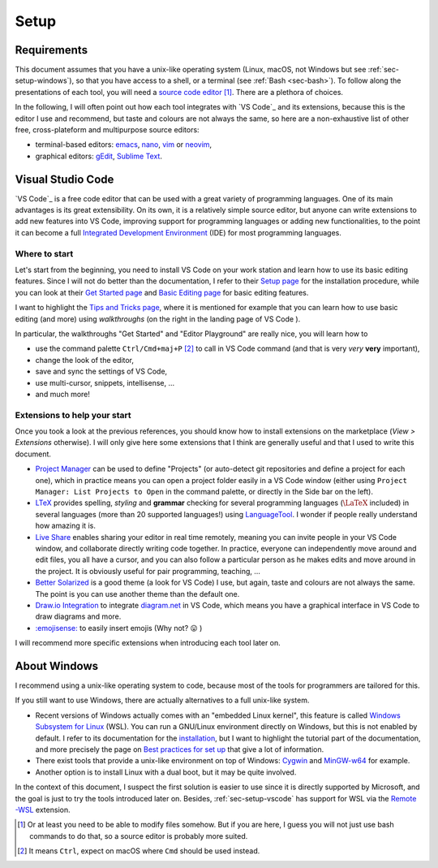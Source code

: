 Setup
=====

Requirements
------------

This document assumes that you have a unix-like operating system (Linux, macOS, not Windows but see :ref:`sec-setup-windows`), so that you have access to a shell, or a terminal (see :ref:`Bash <sec-bash>`). To follow along the presentations of each tool, you will need a `source code editor <https://en.wikipedia.org/wiki/Source-code_editor>`_ [#]_. There are a plethora of choices.

In the following, I will often point out how each tool integrates with `VS Code`_ and its extensions, because this is the editor I use and recommend, but taste and colours are not always the same, so here are a non-exhaustive list of other free, cross-plateform and multipurpose source editors:

- terminal-based editors: `emacs <https://www.gnu.org/software/emacs/>`_, `nano <https://www.nano-editor.org>`_, `vim <https://www.vim.org>`_ or `neovim <https://neovim.io>`_,
- graphical editors: `gEdit <https://wiki.gnome.org/Apps/Gedit>`_, `Sublime Text <https://www.sublimetext.com>`_.

.. _sec-setup-vscode:

Visual Studio Code
------------------

`VS Code`_ is a free code editor that can be used with a great variety of programming languages. One of its main advantages is its great extensibility. On its own, it is a relatively simple source editor, but anyone can write extensions to add new features into VS Code, improving support for programming languages or adding new functionalities, to the point it can become a full `Integrated Development Environment <https://en.wikipedia.org/wiki/Integrated_development_environment>`_ (IDE) for most programming languages.

Where to start
^^^^^^^^^^^^^^

Let's start from the beginning, you need to install VS Code on your work station and learn how to use its basic editing features. Since I will not do better than the documentation, I refer to their `Setup page <https://code.visualstudio.com/docs/setup/setup-overview>`_ for the installation procedure, while you can look at their `Get Started page <https://code.visualstudio.com/docs/getstarted/introvideos>`_ and `Basic Editing page <https://code.visualstudio.com/docs/editor/codebasics>`_ for basic editing features.

I want to highlight the `Tips and Tricks page <https://code.visualstudio.com/docs/getstarted/tips-and-tricks>`_, where it is mentioned for example that you can learn how to use basic editing (and more) using *walkthroughs* (on the right in the landing page of VS Code ). 

.. .. _setup-vscode_walkthroughs:

.. .. figure:: https://code.visualstudio.com/assets/docs/getstarted/tips-and-tricks/getstarted_page.png

..     Landing page of VS Code 
    
In particular, the walkthroughs "Get Started" and "Editor Playground" are really nice, you will learn how to


..
.. .. _setup-vscode_command_palette:
..
.. .. figure:: https://code.visualstudio.com/assets/docs/getstarted/tips-and-tricks/OpenCommandPalatte.gif
..     :align: center
.. 
..     Command palette ``test`` 
.. 
..

- use the command palette ``Ctrl/Cmd+maj+P`` [#]_ to call in VS Code command (and that is very *very* **very** important),
- change the look of the editor,
- save and sync the settings of VS Code,
- use multi-cursor, snippets, intellisense, ...
- and much more!

Extensions to help your start
^^^^^^^^^^^^^^^^^^^^^^^^^^^^^

Once you took a look at the previous references, you should know how to install extensions on the marketplace (*View > Extensions* otherwise). I will only give here some extensions that I think are generally useful and that I used to write this document.

- `Project Manager <https://marketplace.visualstudio.com/items?itemName=alefragnani.project-manager>`_ can be used to define "Projects" (or auto-detect git repositories and define a project for each one), which in practice means you can open a project folder easily in a VS Code window (either using ``Project Manager: List Projects to Open`` in the command palette, or directly in the Side bar on the left).
- `LTeX <https://marketplace.visualstudio.com/items?itemName=valentjn.vscode-ltex>`_ provides spelling, *styling* and **grammar** checking for several programming languages (:math:`\LaTeX` included) in several languages (more than 20 supported languages!) using `LanguageTool <https://languagetool.org/fr>`_. I wonder if people really understand how amazing it is.
- `Live Share <https://marketplace.visualstudio.com/items?itemName=MS-vsliveshare.vsliveshare>`_ enables sharing your editor in real time remotely, meaning you can invite people in your VS Code window, and collaborate directly writing code together. In practice, everyone can independently move around and edit files, you all have a cursor, and you can also follow a particular person as he makes edits and move around in the project. It is obviously useful for pair programming, teaching, ... 
- `Better Solarized <https://marketplace.visualstudio.com/items?itemName=ginfuru.ginfuru-better-solarized-dark-theme>`_ is a good theme (a look for VS Code) I use, but again, taste and colours are not always the same. The point is you can use another theme than the default one.
- `Draw.io Integration <https://marketplace.visualstudio.com/items?itemName=hediet.vscode-drawio>`_ to integrate `diagram.net <https://app.diagrams.net>`_ in VS Code, which means you have a graphical interface in VS Code to draw diagrams and more.
- `:emojisense: <https://marketplace.visualstudio.com/items?itemName=bierner.emojisense>`_ to easily insert emojis (Why not? 😛 )


I will recommend more specific extensions when introducing each tool later on.

.. _sec-setup-windows:

About Windows
-------------

I recommend using a unix-like operating system to code, because most of the tools for programmers are tailored for this.

If you still want to use Windows, there are actually alternatives to a full unix-like system.

- Recent versions of Windows actually comes with an "embedded Linux kernel", this feature is called `Windows Subsystem for Linux <https://docs.microsoft.com/en-us/windows/wsl/>`_ (WSL). You can run a GNU/Linux environment directly on Windows, but this is not enabled by default. I refer to its documentation for the `installation <https://docs.microsoft.com/en-us/windows/wsl/install>`_, but I want to highlight the tutorial part of the documentation, and more precisely the page on `Best practices for set up <https://docs.microsoft.com/en-us/windows/wsl/setup/environment>`_ that give a lot of information.
- There exist tools that provide a unix-like environment on top of Windows: `Cygwin <https://cygwin.com>`_ and `MinGW-w64 <https://www.mingw-w64.org>`_ for example.
- Another option is to install Linux with a dual boot, but it may be quite involved.

In the context of this document, I suspect the first solution is easier to use since it is directly supported by Microsoft, and the goal is just to try the tools introduced later on. Besides, :ref:`sec-setup-vscode` has support for WSL via the `Remote -WSL <https://marketplace.visualstudio.com/items?itemName=ms-vscode-remote.remote-wsl>`_ extension.



.. [#] Or at least you need to be able to modify files somehow. But if you are here, I guess you will not just use bash commands to do that, so a source editor is probably more suited. 

.. [#] It means ``Ctrl``, expect on macOS where ``Cmd`` should be used instead.
